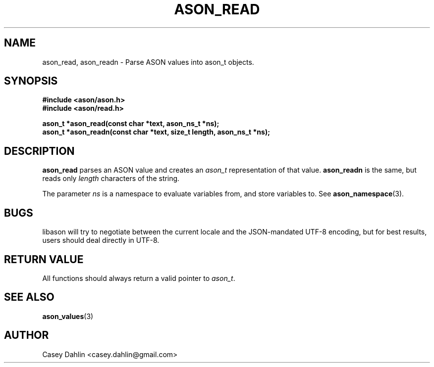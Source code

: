 .TH ASON_READ 3 "JANUARY 2014" Linux "User Manuals"
.SH NAME
ason_read, ason_readn \- Parse ASON values into ason_t objects.

.SH SYNOPSIS
.B #include <ason/ason.h>
.br
.B #include <ason/read.h>
.sp
.B ason_t *ason_read(const char *text, ason_ns_t *ns);
.br
.B ason_t *ason_readn(const char *text, size_t length, ason_ns_t *ns);
.SH DESCRIPTION
.B ason_read
parses an ASON value and creates an
.I ason_t
representation of that value.
.B ason_readn
is the same, but reads only
.I length
characters of the string.

The parameter
.I ns
is a namespace to evaluate variables from, and store variables to. See
.BR ason_namespace (3).
.SH BUGS
libason will try to negotiate between the current locale and the JSON-mandated
UTF-8 encoding, but for best results, users should deal directly in UTF-8.
.SH RETURN VALUE
All functions should always return a valid pointer to
.IR ason_t .
.SH SEE ALSO
.BR ason_values (3)
.SH AUTHOR
Casey Dahlin <casey.dahlin@gmail.com>


